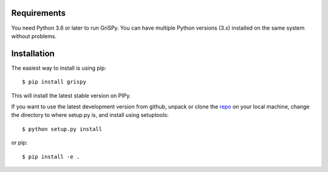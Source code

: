 Requirements
------------

You need Python 3.6 or later to run GriSPy. You can have multiple Python
versions (3.x) installed on the same system without problems.


Installation
------------

The easiest way to install is using pip::

    $ pip install grispy

This will install the latest stable version on PIPy.

If you want to use the latest development version from github, unpack or clone the `repo <https://github.com/mchalela/GriSPy>`_ on your local machine,
change the directory to where setup.py is, and install using setuptools::

    $ python setup.py install

or pip::

    $ pip install -e .
